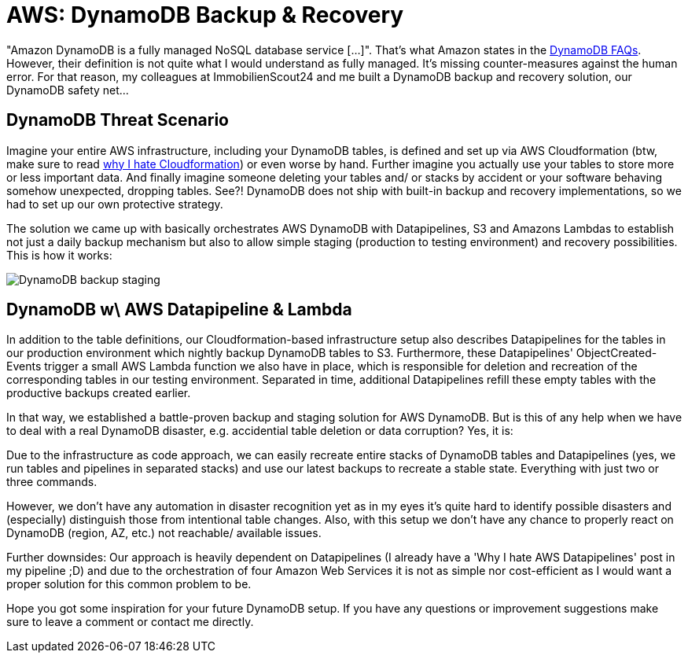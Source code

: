 = AWS: DynamoDB Backup & Recovery
:published_at: 2016-01-18
:hp-tags: aws, cloud development, devops
:hp-alt-title: aws dynamodb backup recovery

"Amazon DynamoDB is a fully managed NoSQL database service [...]". That's what Amazon states in the link:https://aws.amazon.com/dynamodb/faqs/[DynamoDB FAQs]. However, their definition is not quite what I would understand as fully managed. It's missing counter-measures against the human error. For that reason, my colleagues at ImmobilienScout24 and me built a DynamoDB backup and recovery solution, our DynamoDB safety net...

== DynamoDB Threat Scenario

Imagine your entire AWS infrastructure, including your DynamoDB tables, is defined and set up via AWS Cloudformation (btw, make sure to read link:http://jan.brennenstuhl.me/2015/12/21/aws-cloudformation-sucks.html[why I hate Cloudformation]) or even worse by hand. Further imagine you actually use your tables to store more or less important data. And finally imagine someone deleting your tables and/ or stacks by accident or your software behaving somehow unexpected, dropping tables. See?! DynamoDB does not ship with built-in backup and recovery implementations, so we had to set up our own protective strategy.

The solution we came up with basically orchestrates AWS DynamoDB with Datapipelines, S3 and Amazons Lambdas to establish not just a daily backup mechanism but also to allow simple staging (production to testing environment) and recovery possibilities. This is how it works:

image:://jan.brennenstuhl.me/images/DynamoDB-backup-staging.png[]

== DynamoDB w\ AWS Datapipeline & Lambda

In addition to the table definitions, our Cloudformation-based infrastructure setup also describes Datapipelines for the tables in our production environment which nightly backup DynamoDB tables to S3. Furthermore, these Datapipelines' ObjectCreated-Events trigger a small AWS Lambda function we also have in place, which is responsible for deletion and recreation of the corresponding tables in our testing environment. Separated in time, additional Datapipelines refill these empty tables with the productive backups created earlier.

In that way, we established a battle-proven backup and staging solution for AWS DynamoDB. But is this of any help when we have to deal with a real DynamoDB disaster, e.g. accidential table deletion or data corruption? Yes, it is:

Due to the infrastructure as code approach, we can easily recreate entire stacks of DynamoDB tables and Datapipelines (yes, we run tables and pipelines in separated stacks) and use our latest backups to recreate a stable state. Everything with just two or three commands. 

However, we don't have any automation in disaster recognition yet as in my eyes it's quite hard to identify possible disasters and (especially) distinguish those from intentional table changes. Also, with this setup we don't have any chance to properly react on DynamoDB (region, AZ, etc.) not reachable/ available issues. 

Further downsides: Our approach is heavily dependent on Datapipelines (I already have a 'Why I hate AWS Datapipelines' post in my pipeline ;D) and due to the orchestration of four Amazon Web Services it is not as simple nor cost-efficient as I would want a proper solution for this common problem to be.

Hope you got some inspiration for your future DynamoDB setup. If you have any questions or improvement suggestions make sure to leave a comment or contact me directly.